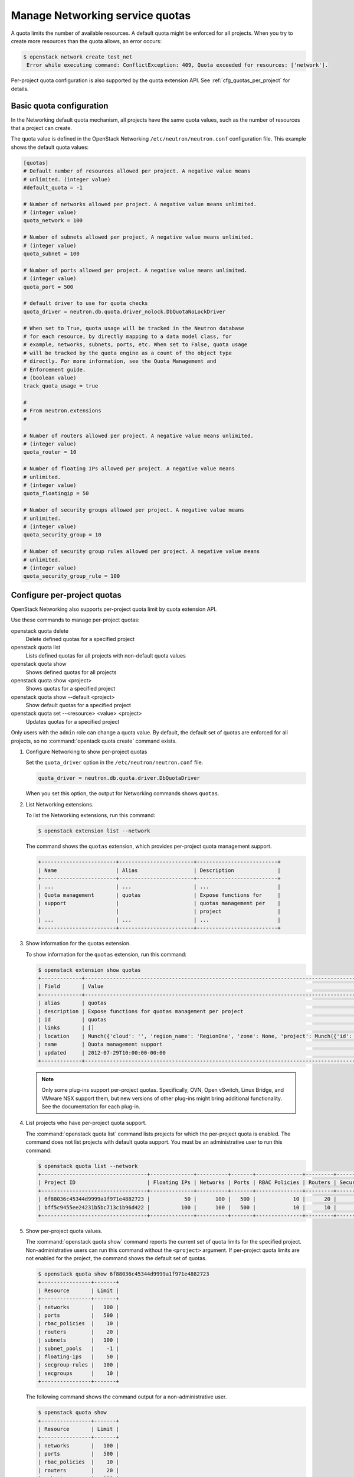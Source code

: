 ================================
Manage Networking service quotas
================================

A quota limits the number of available resources. A default
quota might be enforced for all projects. When you try to create
more resources than the quota allows, an error occurs:

.. code-block:: console

   $ openstack network create test_net
    Error while executing command: ConflictException: 409, Quota exceeded for resources: ['network'].

Per-project quota configuration is also supported by the quota
extension API. See :ref:`cfg_quotas_per_project` for details.

Basic quota configuration
~~~~~~~~~~~~~~~~~~~~~~~~~

In the Networking default quota mechanism, all projects have
the same quota values, such as the number of resources that a
project can create.

The quota value is defined in the OpenStack Networking
``/etc/neutron/neutron.conf`` configuration file. This example shows the
default quota values:

.. code-block:: ini

   [quotas]
   # Default number of resources allowed per project. A negative value means
   # unlimited. (integer value)
   #default_quota = -1

   # Number of networks allowed per project. A negative value means unlimited.
   # (integer value)
   quota_network = 100

   # Number of subnets allowed per project, A negative value means unlimited.
   # (integer value)
   quota_subnet = 100

   # Number of ports allowed per project. A negative value means unlimited.
   # (integer value)
   quota_port = 500

   # default driver to use for quota checks
   quota_driver = neutron.db.quota.driver_nolock.DbQuotaNoLockDriver

   # When set to True, quota usage will be tracked in the Neutron database
   # for each resource, by directly mapping to a data model class, for
   # example, networks, subnets, ports, etc. When set to False, quota usage
   # will be tracked by the quota engine as a count of the object type
   # directly. For more information, see the Quota Management and
   # Enforcement guide.
   # (boolean value)
   track_quota_usage = true

   #
   # From neutron.extensions
   #

   # Number of routers allowed per project. A negative value means unlimited.
   # (integer value)
   quota_router = 10

   # Number of floating IPs allowed per project. A negative value means
   # unlimited.
   # (integer value)
   quota_floatingip = 50

   # Number of security groups allowed per project. A negative value means
   # unlimited.
   # (integer value)
   quota_security_group = 10

   # Number of security group rules allowed per project. A negative value means
   # unlimited.
   # (integer value)
   quota_security_group_rule = 100

.. _cfg_quotas_per_project:

Configure per-project quotas
~~~~~~~~~~~~~~~~~~~~~~~~~~~~
OpenStack Networking also supports per-project quota limit by
quota extension API.

Use these commands to manage per-project quotas:

openstack quota delete
    Delete defined quotas for a specified project

openstack quota list
    Lists defined quotas for all projects with non-default quota values

openstack quota show
    Shows defined quotas for all projects

openstack quota show <project>
    Shows quotas for a specified project

openstack quota show --default <project>
    Show default quotas for a specified project

openstack quota set --<resource> <value> <project>
    Updates quotas for a specified project

Only users with the ``admin`` role can change a quota value. By default,
the default set of quotas are enforced for all projects, so no
:command:`opentack quota create` command exists.

#. Configure Networking to show per-project quotas

   Set the ``quota_driver`` option in the ``/etc/neutron/neutron.conf`` file.

   .. code-block:: ini

      quota_driver = neutron.db.quota.driver.DbQuotaDriver

   When you set this option, the output for Networking commands shows ``quotas``.

#. List Networking extensions.

   To list the Networking extensions, run this command:

   .. code-block:: console

      $ openstack extension list --network

   The command shows the ``quotas`` extension, which provides
   per-project quota management support.

   .. code-block:: console

      +------------------------+------------------------+--------------------------+
      | Name                   | Alias                  | Description              |
      +------------------------+------------------------+--------------------------+
      | ...                    | ...                    | ...                      |
      | Quota management       | quotas                 | Expose functions for     |
      | support                |                        | quotas management per    |
      |                        |                        | project                  |
      | ...                    | ...                    | ...                      |
      +------------------------+------------------------+--------------------------+

#. Show information for the quotas extension.

   To show information for the ``quotas`` extension, run this command:

   .. code-block:: console

      $ openstack extension show quotas
      +-------------+-------------------------------------------------------------------------------------------------------------------------------------------------------------------------------------------+
      | Field       | Value                                                                                                                                                                                     |
      +-------------+-------------------------------------------------------------------------------------------------------------------------------------------------------------------------------------------+
      | alias       | quotas                                                                                                                                                                                    |
      | description | Expose functions for quotas management per project                                                                                                                                        |
      | id          | quotas                                                                                                                                                                                    |
      | links       | []                                                                                                                                                                                        |
      | location    | Munch({'cloud': '', 'region_name': 'RegionOne', 'zone': None, 'project': Munch({'id': 'afc55714081b4ef29f99ec128cb1fa30', 'name': 'demo', 'domain_id': 'default', 'domain_name': None})}) |
      | name        | Quota management support                                                                                                                                                                  |
      | updated     | 2012-07-29T10:00:00-00:00                                                                                                                                                                 |
      +-------------+-------------------------------------------------------------------------------------------------------------------------------------------------------------------------------------------+

   .. note::

      Only some plug-ins support per-project quotas.
      Specifically, OVN, Open vSwitch, Linux Bridge, and VMware NSX
      support them, but new versions of other plug-ins might
      bring additional functionality. See the documentation for
      each plug-in.

#. List projects who have per-project quota support.

   The :command:`openstack quota list` command lists projects for which the
   per-project quota is enabled. The command does not list projects with
   default quota support. You must be an administrative user to run this
   command:

   .. code-block:: console

      $ openstack quota list --network
      +----------------------------------+--------------+----------+-------+---------------+---------+-----------------+----------------------+---------+--------------+
      | Project ID                       | Floating IPs | Networks | Ports | RBAC Policies | Routers | Security Groups | Security Group Rules | Subnets | Subnet Pools |
      +----------------------------------+--------------+----------+-------+---------------+---------+-----------------+----------------------+---------+--------------+
      | 6f88036c45344d9999a1f971e4882723 |           50 |      100 |   500 |            10 |      20 |              10 |                  100 |     100 |           -1 |
      | bff5c9455ee24231b5bc713c1b96d422 |          100 |      100 |   500 |            10 |      10 |              10 |                  100 |     100 |           -1 |
      +----------------------------------+--------------+----------+-------+---------------+---------+-----------------+----------------------+---------+--------------+

#. Show per-project quota values.

   The :command:`openstack quota show` command reports the current
   set of quota limits for the specified project.
   Non-administrative users can run this command without the
   ``<project>`` argument. If per-project quota limits are
   not enabled for the project, the command shows the default
   set of quotas.

   .. code-block:: console

      $ openstack quota show 6f88036c45344d9999a1f971e4882723
      +----------------+-------+
      | Resource       | Limit |
      +----------------+-------+
      | networks       |   100 |
      | ports          |   500 |
      | rbac_policies  |    10 |
      | routers        |    20 |
      | subnets        |   100 |
      | subnet_pools   |    -1 |
      | floating-ips   |    50 |
      | secgroup-rules |   100 |
      | secgroups      |    10 |
      +----------------+-------+

   The following command shows the command output for a
   non-administrative user.

   .. code-block:: console

      $ openstack quota show
      +----------------+-------+
      | Resource       | Limit |
      +----------------+-------+
      | networks       |   100 |
      | ports          |   500 |
      | rbac_policies  |    10 |
      | routers        |    20 |
      | subnets        |   100 |
      | subnet_pools   |    -1 |
      | floating-ips   |    50 |
      | secgroup-rules |   100 |
      | secgroups      |    10 |
      +----------------+-------+

#. Update quota values for a specified project.

   Use the :command:`openstack quota set` command to
   update a quota for a specified project.

   .. code-block:: console

      $ openstack quota set --routers 20 6f88036c45344d9999a1f971e4882723

   You can update quotas for multiple resources through one
   command.

   .. code-block:: console

      $ openstack quota set --subnets 50 --ports 100 6f88036c45344d9999a1f971e4882723

   You can update the limits of multiple resources through
   one command:

   .. code-block:: console

      $ openstack quota set --networks 50 --subnets 50 --ports 100 \
        --floating-ips 20 --routers 5 6f88036c45344d9999a1f971e4882723

#. Delete per-project quota values.

   To clear per-project quota limits, use the
   :command:`openstack quota delete` command.

   .. code-block:: console

      $ openstack quota delete 6f88036c45344d9999a1f971e4882723

   After you run this command, you can see that quota
   values for the project are reset to the default values.

   .. code-block:: console

      $ openstack quota show --network 6f88036c45344d9999a1f971e4882723
      +----------------+-------+
      | Resource       | Limit |
      +----------------+-------+
      | networks       |   100 |
      | ports          |   500 |
      | rbac_policies  |    10 |
      | routers        |    20 |
      | subnets        |   100 |
      | subnet_pools   |    -1 |
      | floating-ips   |    50 |
      | secgroup-rules |   100 |
      | secgroups      |    10 |
      +----------------+-------+

.. note::

   Listing default quotas with the OpenStack command line client will
   provide all quotas for networking and other services.
